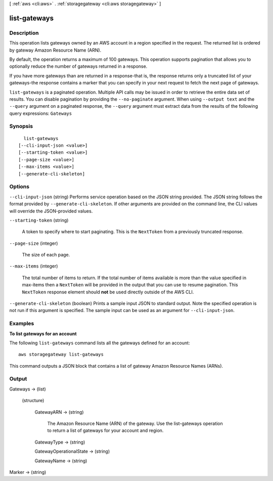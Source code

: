 [ :ref:`aws <cli:aws>` . :ref:`storagegateway <cli:aws storagegateway>` ]

.. _cli:aws storagegateway list-gateways:


*************
list-gateways
*************



===========
Description
===========



This operation lists gateways owned by an AWS account in a region specified in the request. The returned list is ordered by gateway Amazon Resource Name (ARN).

 

By default, the operation returns a maximum of 100 gateways. This operation supports pagination that allows you to optionally reduce the number of gateways returned in a response.

 

If you have more gateways than are returned in a response-that is, the response returns only a truncated list of your gateways-the response contains a marker that you can specify in your next request to fetch the next page of gateways.



``list-gateways`` is a paginated operation. Multiple API calls may be issued in order to retrieve the entire data set of results. You can disable pagination by providing the ``--no-paginate`` argument.
When using ``--output text`` and the ``--query`` argument on a paginated response, the ``--query`` argument must extract data from the results of the following query expressions: ``Gateways``


========
Synopsis
========

::

    list-gateways
  [--cli-input-json <value>]
  [--starting-token <value>]
  [--page-size <value>]
  [--max-items <value>]
  [--generate-cli-skeleton]




=======
Options
=======

``--cli-input-json`` (string)
Performs service operation based on the JSON string provided. The JSON string follows the format provided by ``--generate-cli-skeleton``. If other arguments are provided on the command line, the CLI values will override the JSON-provided values.

``--starting-token`` (string)
 

  A token to specify where to start paginating. This is the ``NextToken`` from a previously truncated response.

   

``--page-size`` (integer)
 

  The size of each page.

   

  

  

``--max-items`` (integer)
 

  The total number of items to return. If the total number of items available is more than the value specified in max-items then a ``NextToken`` will be provided in the output that you can use to resume pagination. This ``NextToken`` response element should **not** be used directly outside of the AWS CLI.

   

``--generate-cli-skeleton`` (boolean)
Prints a sample input JSON to standard output. Note the specified operation is not run if this argument is specified. The sample input can be used as an argument for ``--cli-input-json``.



========
Examples
========

**To list gateways for an account**

The following ``list-gateways`` command lists all the gateways defined for an account::

    aws storagegateway list-gateways

This command outputs a JSON block that contains a list of gateway Amazon Resource Names (ARNs).


======
Output
======

Gateways -> (list)

  

  (structure)

    

    GatewayARN -> (string)

      

      The Amazon Resource Name (ARN) of the gateway. Use the  list-gateways operation to return a list of gateways for your account and region.

      

      

    GatewayType -> (string)

      

      

    GatewayOperationalState -> (string)

      

      

    GatewayName -> (string)

      

      

    

  

Marker -> (string)

  

  


